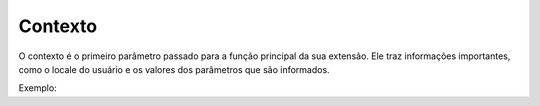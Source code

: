 .. _context:

========
Contexto
========

O contexto é o primeiro parâmetro passado para a função principal da sua
extensão. Ele traz informações importantes, como o locale do usuário e os
valores dos parâmetros que são informados.

Exemplo:

.. code:: javascript
    import { create } from 'rung-sdk';
    import { Integer } from 'rung-sdk/dist/types';

    function main(context) {
        const { a, b } = context.params;

        return {
            alerts: [`Sum of ${a} and ${b} is ${a + b}`]
        }
    }

    const params = {
        a: {
            description: 'First number',
            type: Integer
        },
        b: {
            description: 'Second number',
            type: Integer
        }
    }

    export default create(main, { params });